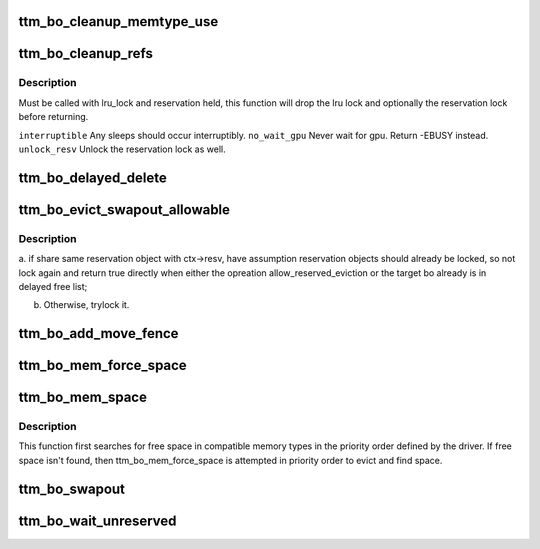 .. -*- coding: utf-8; mode: rst -*-
.. src-file: drivers/gpu/drm/ttm/ttm_bo.c

.. _`ttm_bo_cleanup_memtype_use`:

ttm_bo_cleanup_memtype_use
==========================

.. c:function:: void ttm_bo_cleanup_memtype_use(struct ttm_buffer_object *bo)

    :reserved. Will release GPU memory type usage on destruction. This is the place to put in driver specific hooks to release driver private resources. Will release the bo::reserved lock.

    :param struct ttm_buffer_object \*bo:
        *undescribed*

.. _`ttm_bo_cleanup_refs`:

ttm_bo_cleanup_refs
===================

.. c:function:: int ttm_bo_cleanup_refs(struct ttm_buffer_object *bo, bool interruptible, bool no_wait_gpu, bool unlock_resv)

    If bo idle, remove from delayed- and lru lists, and unref. If not idle, do nothing.

    :param struct ttm_buffer_object \*bo:
        *undescribed*

    :param bool interruptible:
        *undescribed*

    :param bool no_wait_gpu:
        *undescribed*

    :param bool unlock_resv:
        *undescribed*

.. _`ttm_bo_cleanup_refs.description`:

Description
-----------

Must be called with lru_lock and reservation held, this function
will drop the lru lock and optionally the reservation lock before returning.

\ ``interruptible``\          Any sleeps should occur interruptibly.
\ ``no_wait_gpu``\            Never wait for gpu. Return -EBUSY instead.
\ ``unlock_resv``\            Unlock the reservation lock as well.

.. _`ttm_bo_delayed_delete`:

ttm_bo_delayed_delete
=====================

.. c:function:: bool ttm_bo_delayed_delete(struct ttm_bo_device *bdev, bool remove_all)

    encountered buffers.

    :param struct ttm_bo_device \*bdev:
        *undescribed*

    :param bool remove_all:
        *undescribed*

.. _`ttm_bo_evict_swapout_allowable`:

ttm_bo_evict_swapout_allowable
==============================

.. c:function:: bool ttm_bo_evict_swapout_allowable(struct ttm_buffer_object *bo, struct ttm_operation_ctx *ctx, bool *locked)

    :param struct ttm_buffer_object \*bo:
        *undescribed*

    :param struct ttm_operation_ctx \*ctx:
        *undescribed*

    :param bool \*locked:
        *undescribed*

.. _`ttm_bo_evict_swapout_allowable.description`:

Description
-----------

a. if share same reservation object with ctx->resv, have assumption
reservation objects should already be locked, so not lock again and
return true directly when either the opreation allow_reserved_eviction
or the target bo already is in delayed free list;

b. Otherwise, trylock it.

.. _`ttm_bo_add_move_fence`:

ttm_bo_add_move_fence
=====================

.. c:function:: int ttm_bo_add_move_fence(struct ttm_buffer_object *bo, struct ttm_mem_type_manager *man, struct ttm_mem_reg *mem)

    :param struct ttm_buffer_object \*bo:
        *undescribed*

    :param struct ttm_mem_type_manager \*man:
        *undescribed*

    :param struct ttm_mem_reg \*mem:
        *undescribed*

.. _`ttm_bo_mem_force_space`:

ttm_bo_mem_force_space
======================

.. c:function:: int ttm_bo_mem_force_space(struct ttm_buffer_object *bo, uint32_t mem_type, const struct ttm_place *place, struct ttm_mem_reg *mem, struct ttm_operation_ctx *ctx)

    space, or we've evicted everything and there isn't enough space.

    :param struct ttm_buffer_object \*bo:
        *undescribed*

    :param uint32_t mem_type:
        *undescribed*

    :param const struct ttm_place \*place:
        *undescribed*

    :param struct ttm_mem_reg \*mem:
        *undescribed*

    :param struct ttm_operation_ctx \*ctx:
        *undescribed*

.. _`ttm_bo_mem_space`:

ttm_bo_mem_space
================

.. c:function:: int ttm_bo_mem_space(struct ttm_buffer_object *bo, struct ttm_placement *placement, struct ttm_mem_reg *mem, struct ttm_operation_ctx *ctx)

    :param struct ttm_buffer_object \*bo:
        *undescribed*

    :param struct ttm_placement \*placement:
        *undescribed*

    :param struct ttm_mem_reg \*mem:
        *undescribed*

    :param struct ttm_operation_ctx \*ctx:
        *undescribed*

.. _`ttm_bo_mem_space.description`:

Description
-----------

This function first searches for free space in compatible memory types in
the priority order defined by the driver.  If free space isn't found, then
ttm_bo_mem_force_space is attempted in priority order to evict and find
space.

.. _`ttm_bo_swapout`:

ttm_bo_swapout
==============

.. c:function:: int ttm_bo_swapout(struct ttm_bo_global *glob, struct ttm_operation_ctx *ctx)

    buffer object on the bo_global::swap_lru list.

    :param struct ttm_bo_global \*glob:
        *undescribed*

    :param struct ttm_operation_ctx \*ctx:
        *undescribed*

.. _`ttm_bo_wait_unreserved`:

ttm_bo_wait_unreserved
======================

.. c:function:: int ttm_bo_wait_unreserved(struct ttm_buffer_object *bo)

    interruptible wait for a buffer object to become unreserved

    :param struct ttm_buffer_object \*bo:
        Pointer to buffer

.. This file was automatic generated / don't edit.

